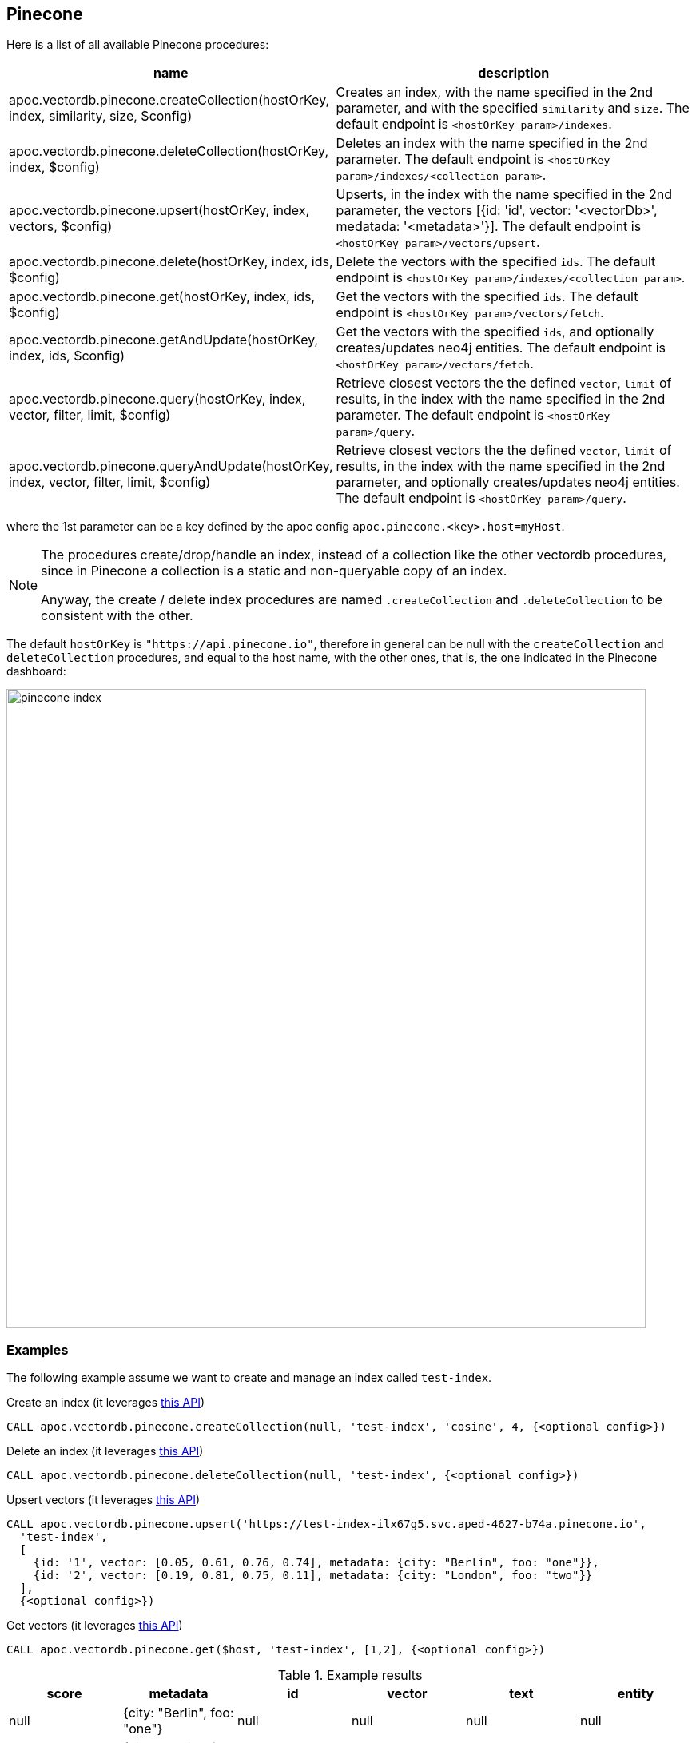 
== Pinecone

Here is a list of all available Pinecone procedures:

[opts=header, cols="1, 3"]
|===
| name | description
| apoc.vectordb.pinecone.createCollection(hostOrKey, index, similarity, size, $config) |
    Creates an index, with the name specified in the 2nd parameter, and with the specified `similarity` and `size`.
    The default endpoint is `<hostOrKey param>/indexes`.
| apoc.vectordb.pinecone.deleteCollection(hostOrKey, index, $config) | 
    Deletes an index with the name specified in the 2nd parameter.
    The default endpoint is `<hostOrKey param>/indexes/<collection param>`.
| apoc.vectordb.pinecone.upsert(hostOrKey, index, vectors, $config) | 
    Upserts, in the index with the name specified in the 2nd parameter, the vectors [{id: 'id', vector: '<vectorDb>', medatada: '<metadata>'}].
    The default endpoint is `<hostOrKey param>/vectors/upsert`.
| apoc.vectordb.pinecone.delete(hostOrKey, index, ids, $config) | 
    Delete the vectors with the specified `ids`.
    The default endpoint is `<hostOrKey param>/indexes/<collection param>`.
| apoc.vectordb.pinecone.get(hostOrKey, index, ids, $config) | 
    Get the vectors with the specified `ids`.
    The default endpoint is `<hostOrKey param>/vectors/fetch`.
| apoc.vectordb.pinecone.getAndUpdate(hostOrKey, index, ids, $config) | 
    Get the vectors with the specified `ids`, and optionally creates/updates neo4j entities.
    The default endpoint is `<hostOrKey param>/vectors/fetch`.
| apoc.vectordb.pinecone.query(hostOrKey, index, vector, filter, limit, $config) | 
    Retrieve closest vectors the the defined `vector`, `limit` of results, in the index with the name specified in the 2nd parameter.
    The default endpoint is `<hostOrKey param>/query`.
| apoc.vectordb.pinecone.queryAndUpdate(hostOrKey, index, vector, filter, limit, $config) | 
    Retrieve closest vectors the the defined `vector`, `limit` of results, in the index with the name specified in the 2nd parameter, and optionally creates/updates neo4j entities.
    The default endpoint is `<hostOrKey param>/query`.
|===

where the 1st parameter can be a key defined by the apoc config `apoc.pinecone.<key>.host=myHost`.

[NOTE]
====
The procedures create/drop/handle an index, instead of a collection like the other vectordb procedures, 
since in Pinecone a collection is a static and non-queryable copy of an index.

Anyway, the create / delete index procedures are named `.createCollection` and `.deleteCollection` to be consistent with the other.
====


The default `hostOrKey` is `"https://api.pinecone.io"`,
therefore in general can be null with the `createCollection` and `deleteCollection` procedures,
and equal to the host name, with the other ones, that is, the one indicated in the Pinecone dashboard:

image::pinecone-index.png[width=800]


=== Examples

The following example assume we want to create and manage an index called `test-index`.

.Create an index (it leverages https://docs.pinecone.io/reference/api/control-plane/create_index[this API])
[source,cypher]
----
CALL apoc.vectordb.pinecone.createCollection(null, 'test-index', 'cosine', 4, {<optional config>})
----


.Delete an index (it leverages https://docs.pinecone.io/reference/api/control-plane/delete_index[this API])
[source,cypher]
----
CALL apoc.vectordb.pinecone.deleteCollection(null, 'test-index', {<optional config>})
----


.Upsert vectors (it leverages https://docs.pinecone.io/reference/api/data-plane/upsert[this API])
[source,cypher]
----
CALL apoc.vectordb.pinecone.upsert('https://test-index-ilx67g5.svc.aped-4627-b74a.pinecone.io',
  'test-index',
  [
    {id: '1', vector: [0.05, 0.61, 0.76, 0.74], metadata: {city: "Berlin", foo: "one"}},
    {id: '2', vector: [0.19, 0.81, 0.75, 0.11], metadata: {city: "London", foo: "two"}}
  ],
  {<optional config>})
----


.Get vectors (it leverages https://docs.pinecone.io/reference/api/data-plane/fetch[this API])

[source,cypher]
----
CALL apoc.vectordb.pinecone.get($host, 'test-index', [1,2], {<optional config>})
----


.Example results
[opts="header"]
|===
| score | metadata | id | vector | text | entity
| null | {city: "Berlin", foo: "one"} | null | null | null | null
| null | {city: "Berlin", foo: "two"} | null | null | null | null
| ...
|===

.Get vectors with `{allResults: true}`
[source,cypher]
----
CALL apoc.vectordb.pinecone.get($host, 'test-index', ['1','2'], {allResults: true, <optional config>})
----


.Example results
[opts="header"]
|===
| score | metadata | id | vector | text | entity
| null | {city: "Berlin", foo: "one"} | 1 | [...] | null | null
| null | {city: "Berlin", foo: "two"} | 2 | [...] | null | null
| ...
|===

.Query vectors (it leverages https://docs.pinecone.io/reference/api/data-plane/query[this API])
[source,cypher]
----
CALL apoc.vectordb.pinecone.query($host, 
    'test-index', 
    [0.2, 0.1, 0.9, 0.7], 
    { city: { `$eq`: "London" } }, 
    5, 
    {allResults: true, <optional config>})
----


.Example results
[opts="header"]
|===
| score | metadata | id | vector | text | entity
| 1, | {city: "Berlin", foo: "one"} | 1 | [...] | null | null
| 0.1 | {city: "Berlin", foo: "two"} | 2 | [...] | null | null
| ...
|===


We can define a mapping, to auto-create one/multiple nodes and relationships, by leveraging the vector metadata.

For example, if we have created 2 vectors with the above upsert procedures,
we can populate some existing nodes (i.e. `(:Test {myId: 'one'})` and `(:Test {myId: 'two'})`):


[source,cypher]
----
CALL apoc.vectordb.pinecone.queryAndUpdate($host, 'test-index',
    [0.2, 0.1, 0.9, 0.7],
    {},
    5, 
    { mapping: {
            embeddingKey: "vect", 
            nodeLabel: "Test", 
            entityKey: "myId", 
            metadataKey: "foo" 
        }
    })
----

which populates the two nodes as: `(:Test {myId: 'one', city: 'Berlin', vect: [vector1]})` and `(:Test {myId: 'two', city: 'London', vect: [vector2]})`,
which will be returned in the `entity` column result.


Or else, we can create a node if not exists, via `create: true`:

[source,cypher]
----
CALL apoc.vectordb.pinecone.queryAndUpdate($host, 'test-index',
    [0.2, 0.1, 0.9, 0.7],
    {},
    5, 
    { mapping: {
            create: true,
            embeddingKey: "vect", 
            nodeLabel: "Test", 
            entityKey: "myId", 
            metadataKey: "foo"
        }
    })
----

which creates and 2 new nodes as above.

Or, we can populate an existing relationship (i.e. `(:Start)-[:TEST {myId: 'one'}]->(:End)` and `(:Start)-[:TEST {myId: 'two'}]->(:End)`):


[source,cypher]
----
CALL apoc.vectordb.pinecone.queryAndUpdate($host, 'test-index',
    [0.2, 0.1, 0.9, 0.7],
    {},
    5, 
    { mapping: {
            embeddingKey: "vect", 
            relType: "TEST", 
            entityKey: "myId", 
            metadataKey: "foo" 
        }
    })
----

which populates the two relationships as: `()-[:TEST {myId: 'one', city: 'Berlin', vect: [vector1]}]-()`
and `()-[:TEST {myId: 'two', city: 'London', vect: [vector2]}]-()`,
which will be returned in the `entity` column result.


We can also use mapping for `apoc.vectordb.pinecone.query` procedure, to search for nodes/rels fitting label/type and metadataKey, without making updates.
For example, with the previous relationships, we can execute the following procedure, which just return the relationships in the column `rel`:

[source,cypher]
----
CALL apoc.vectordb.pinecone.query($host, 'test-index',
    [0.2, 0.1, 0.9, 0.7],
    {},
    5, 
    { mapping: {
            embeddingKey: "vect", 
            relType: "TEST", 
            entityKey: "myId", 
            metadataKey: "foo" 
        }
    })
----

[NOTE]
====
We can use mapping with `apoc.vectordb.pinecone.get*` procedures as well
====

[NOTE]
====
To optimize performances, we can choose what to `YIELD` with the `apoc.vectordb.pinecone.query*` and the `apoc.vectordb.pinecone.get*` procedures.

For example, by executing a `CALL apoc.vectordb.pinecone.query(...) YIELD metadata, score, id`, the RestAPI request will have an {"with_payload": false, "with_vectors": false},
so that we do not return the other values that we do not need.
====



.Delete vectors (it leverages https://docs.pinecone.io/reference/api/data-plane/delete[this API])
[source,cypher]
----
CALL apoc.vectordb.pinecone.delete($host, 'test-index', ['1','2'], {<optional config>})
----
